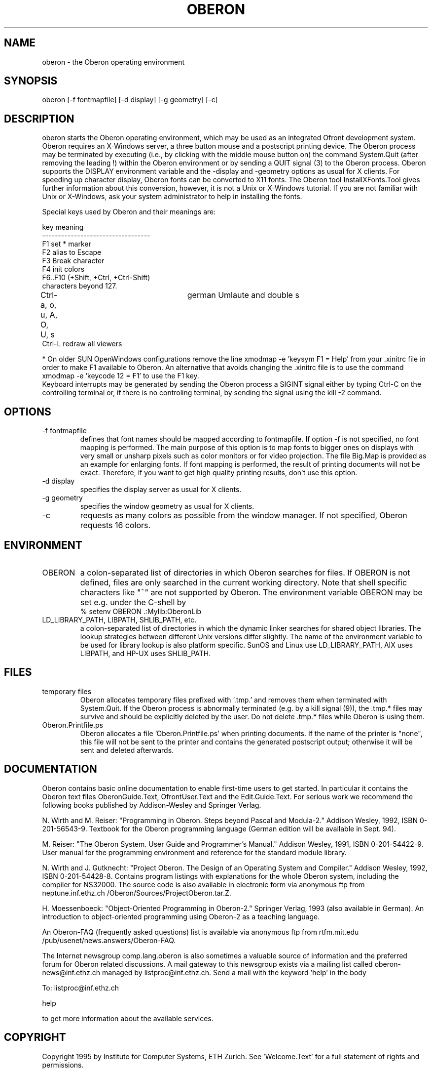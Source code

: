 .TH OBERON 1
.SH NAME
oberon - the Oberon operating environment
.SH SYNOPSIS
oberon [-f fontmapfile] [-d display] [-g geometry] [-c]
.SH DESCRIPTION
oberon starts the Oberon operating environment, which may be used as an 
integrated Ofront development system. Oberon requires an X-Windows server, 
a three button mouse and a postscript printing device.
The Oberon process may be terminated by executing (i.e., by clicking with the middle mouse 
button on) the command System.Quit (after removing the leading !) within the
Oberon environment or by sending a QUIT signal (3) to the Oberon process.
Oberon supports the DISPLAY environment
variable and the -display and -geometry options as usual for X clients.
For speeding up character display, Oberon fonts can be converted to X11 
fonts. The Oberon tool InstallXFonts.Tool gives further information about 
this conversion, however, it is not a Unix or X-Windows tutorial.
If you are not familiar with Unix or X-Windows, ask your system
administrator to help in installing the fonts.

Special keys used by Oberon and their meanings are:

key         meaning
.ti +0
----------------------------------
.ti +0
F1         set * marker
.ti +0
F2          alias to Escape
.ti +0
F3          Break character
.ti +0
F4          init colors
.ti +0
F6..F10 (+Shift, +Ctrl, +Ctrl-Shift)
.ti +0
            characters beyond 127.
.ti +0
Ctrl-a, o, u, A, O, U, s	german Umlaute and double s    
.ti +0
Ctrl-L      redraw all viewers

* On older SUN OpenWindows configurations remove the line
xmodmap -e 'keysym F1 = Help'
from your .xinitrc file in order to make F1 available to Oberon.
An alternative that avoids changing the .xinitrc file is to use the command
xmodmap -e 'keycode 12 = F1'
to use the F1 key.
.ti +0
Keyboard interrupts may be generated by sending the Oberon process a
SIGINT signal either by typing Ctrl-C on the controlling terminal or,
if there is no controling terminal, by sending the signal using the kill -2 command.
.SH OPTIONS
.TP
-f fontmapfile
defines that font names should be mapped according to fontmapfile.
If option -f is not specified, no font mapping is performed.
The main purpose of this option is to map fonts to bigger ones on displays
with very small or unsharp pixels such as color monitors or for video projection.
The file Big.Map is provided as an example for enlarging fonts.
If font mapping is performed, the result of printing documents will not be exact.
Therefore, if you want to get high quality printing results, don't use
this option. 
.TP
-d display
specifies the display server as usual for X clients.
.TP
-g geometry
specifies the window geometry as usual for X clients.
.TP
-c
requests as many colors as possible from the window manager.
If not specified, Oberon requests 16 colors.
.SH ENVIRONMENT
.TP
OBERON
a colon-separated list of directories in which Oberon searches for files.
If OBERON is not defined, files are only searched in the current working directory.
Note that shell specific characters like "~" are not supported by Oberon.
The environment variable OBERON may be set e.g. under the C-shell by
.ti +0
% setenv OBERON .:Mylib:OberonLib
.TP
LD_LIBRARY_PATH, LIBPATH, SHLIB_PATH, etc.
a colon-separated list of directories in which the dynamic linker searches for
shared object libraries. The lookup strategies between different Unix versions differ slightly.
The name of the environment variable to be used for library lookup is also platform specific.
SunOS and Linux use LD_LIBRARY_PATH, AIX uses LIBPATH, and HP-UX uses SHLIB_PATH.
.SH FILES
.TP
temporary files
Oberon allocates temporary files prefixed with '.tmp.' and removes them when terminated with System.Quit.
If the Oberon process is abnormally terminated (e.g. by a kill signal (9)), the .tmp.* files may survive and
should be explicitly deleted by the user. Do not delete .tmp.* files while Oberon is using them.
.TP
Oberon.Printfile.ps
Oberon allocates a file 'Oberon.Printfile.ps' when printing documents. If the name of the printer is "none",
this file will not be sent to the printer and contains the generated postscript output;
otherwise it will be sent and deleted afterwards.
.SH DOCUMENTATION
Oberon contains basic online documentation to enable
first-time users to get started. In particular it contains the Oberon
text files OberonGuide.Text, OfrontUser.Text and the Edit.Guide.Text. 
For serious work we recommend the following books published by Addison-Wesley
and Springer Verlag.

N. Wirth and M. Reiser: "Programming in Oberon. Steps beyond Pascal and Modula-2."
Addison Wesley, 1992, ISBN 0-201-56543-9.
Textbook for the Oberon programming language
(German edition will be available in Sept. 94).

M. Reiser: "The Oberon System. User Guide and Programmer's Manual."
Addison Wesley, 1991, ISBN 0-201-54422-9.
User manual for the programming environment and reference for the standard
module library.

N. Wirth and J. Gutknecht: "Project Oberon. The Design of an Operating System and Compiler."
Addison Wesley, 1992, ISBN 0-201-54428-8.
Contains program listings with explanations for the whole Oberon system,
including the compiler for NS32000. The source code is also available in electronic form
via anonymous ftp from neptune.inf.ethz.ch /Oberon/Sources/ProjectOberon.tar.Z.

H. Moessenboeck: "Object-Oriented Programming in Oberon-2." Springer Verlag, 1993 (also available in German).
An introduction to object-oriented programming using Oberon-2 as a teaching language.

An Oberon-FAQ (frequently asked questions) list is available via anonymous ftp from
rtfm.mit.edu /pub/usenet/news.answers/Oberon-FAQ.

The Internet newsgroup comp.lang.oberon
is also sometimes a valuable source of information and the preferred
forum for Oberon related discussions. A mail gateway to this newsgroup exists via a mailing list
called oberon-news@inf.ethz.ch managed by listproc@inf.ethz.ch.
Send a mail with the keyword 'help' in the body 

  To: listproc@inf.ethz.ch

  help

to get more information about the available services.
.SH COPYRIGHT
Copyright 1995 by Institute for Computer Systems, ETH Zurich.
See 'Welcome.Text' for a full statement of rights and permissions.
.SH AUTHORS
Design and implementation of the original Oberon system is due to Prof. Niklaus Wirth and
Prof. Juerg Gutknecht from the Institute for Computer Systems, ETH Zurich.
The implementation of Oberon based on ofront is due to Josef Templ. Comments or suggestions may be sent to Josef.Templ@gmail.com.

Project ofront is hosted on https://github.com/jtempl/ofront.


